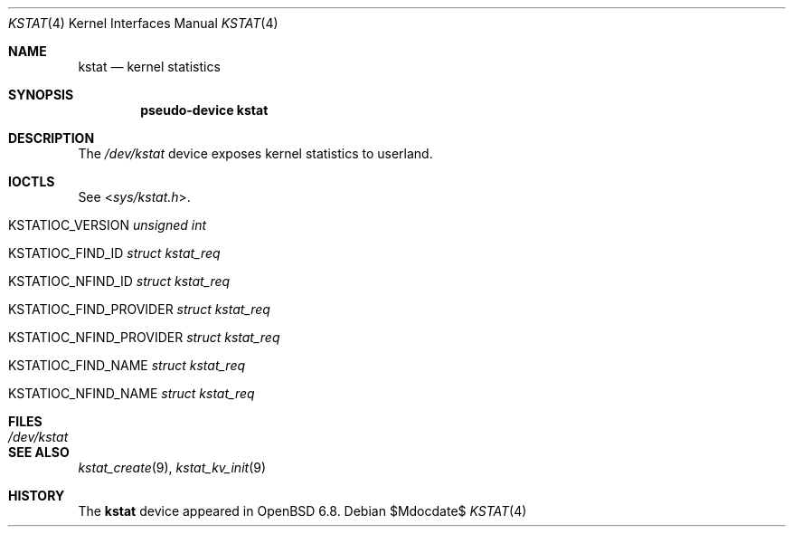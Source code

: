 .\"	$OpenBSD$
.\"
.\" Copyright (c) 2022 Jonathan Gray <jsg@openbsd.org>
.\"
.\" Permission to use, copy, modify, and distribute this software for any
.\" purpose with or without fee is hereby granted, provided that the above
.\" copyright notice and this permission notice appear in all copies.
.\"
.\" THE SOFTWARE IS PROVIDED "AS IS" AND THE AUTHOR DISCLAIMS ALL WARRANTIES
.\" WITH REGARD TO THIS SOFTWARE INCLUDING ALL IMPLIED WARRANTIES OF
.\" MERCHANTABILITY AND FITNESS. IN NO EVENT SHALL THE AUTHOR BE LIABLE FOR
.\" ANY SPECIAL, DIRECT, INDIRECT, OR CONSEQUENTIAL DAMAGES OR ANY DAMAGES
.\" WHATSOEVER RESULTING FROM LOSS OF USE, DATA OR PROFITS, WHETHER IN AN
.\" ACTION OF CONTRACT, NEGLIGENCE OR OTHER TORTIOUS ACTION, ARISING OUT OF
.\" OR IN CONNECTION WITH THE USE OR PERFORMANCE OF THIS SOFTWARE.
.\"
.Dd $Mdocdate$
.Dt KSTAT 4
.Os
.Sh NAME
.Nm kstat
.Nd kernel statistics
.Sh SYNOPSIS
.Cd "pseudo-device kstat"
.Sh DESCRIPTION
The
.Pa /dev/kstat
device exposes kernel statistics to userland.
.Sh IOCTLS
See
.In sys/kstat.h .
.Bl -tag -width Ds
.It KSTATIOC_VERSION Fa "unsigned int"
.It KSTATIOC_FIND_ID Fa "struct kstat_req"
.It KSTATIOC_NFIND_ID Fa "struct kstat_req"
.It KSTATIOC_FIND_PROVIDER Fa "struct kstat_req"
.It KSTATIOC_NFIND_PROVIDER Fa "struct kstat_req"
.It KSTATIOC_FIND_NAME Fa "struct kstat_req"
.It KSTATIOC_NFIND_NAME Fa "struct kstat_req"
.El
.Sh FILES
.Bl -tag -width Pa -compact
.It Pa /dev/kstat
.El
.Sh SEE ALSO
.\".Xr kstat 1 ,
.Xr kstat_create 9 ,
.Xr kstat_kv_init 9
.Sh HISTORY
The
.Nm
device appeared in
.Ox 6.8 .
